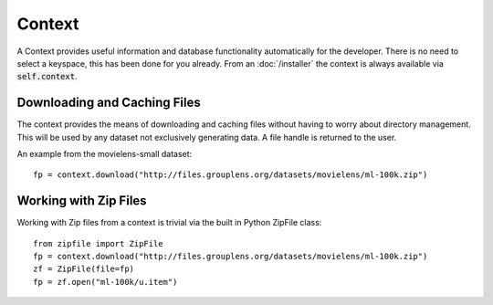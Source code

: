 Context
=======

A Context provides useful information and database functionality automatically for the developer.  There is no need to select a keyspace, this has been done for you already.  From an :doc:`/installer` the context is always available via :code:`self.context`.


Downloading and Caching Files
------------------------------

The context provides the means of downloading and caching files without having to worry about directory management.  This will be used by any dataset not exclusively generating data.  A file handle is returned to the user.

An example from the movielens-small dataset::

    fp = context.download("http://files.grouplens.org/datasets/movielens/ml-100k.zip")


Working with Zip Files
------------------------

Working with Zip files from a context is trivial via the built in Python ZipFile class::

    from zipfile import ZipFile
    fp = context.download("http://files.grouplens.org/datasets/movielens/ml-100k.zip")
    zf = ZipFile(file=fp)
    fp = zf.open("ml-100k/u.item")

